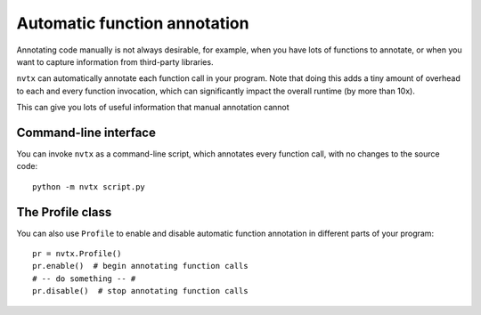 Automatic function annotation
=============================

Annotating code manually is not always desirable, for example,
when you have lots of functions to annotate,
or when you want to capture information from third-party libraries.

``nvtx``  can automatically annotate each function call in your program.
Note that doing this adds a tiny amount of
overhead to each and every function invocation, which can significantly
impact the overall runtime (by more than 10x).

This can give you lots of useful information that manual
annotation cannot

.. image:: images/timeline_auto.png
    :align: center


Command-line interface
----------------------

You can invoke ``nvtx`` as a command-line script, which annotates every function call,
with no changes to the source code:


::

   python -m nvtx script.py


The Profile class
-----------------

You can also use ``Profile`` to enable and disable
automatic function annotation in different parts of
your program:


::

   pr = nvtx.Profile()
   pr.enable()  # begin annotating function calls
   # -- do something -- #
   pr.disable()  # stop annotating function calls
